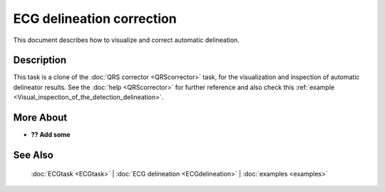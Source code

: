 
ECG delineation correction
==========================

This document describes how to visualize and correct automatic
delineation.

Description
-----------

This task is a clone of the :doc:`QRS corrector <QRScorrector>` task, for
the visualization and inspection of automatic delineator results. See
the :doc:`help <QRScorrector>` for further reference and also check
this :ref:`example <Visual_inspection_of_the_detection_delineation>`.


More About
----------

-  **?? Add some**

See Also
--------

 :doc:`ECGtask <ECGtask>` \| :doc:`ECG delineation <ECGdelineation>` \| :doc:`examples <examples>`

